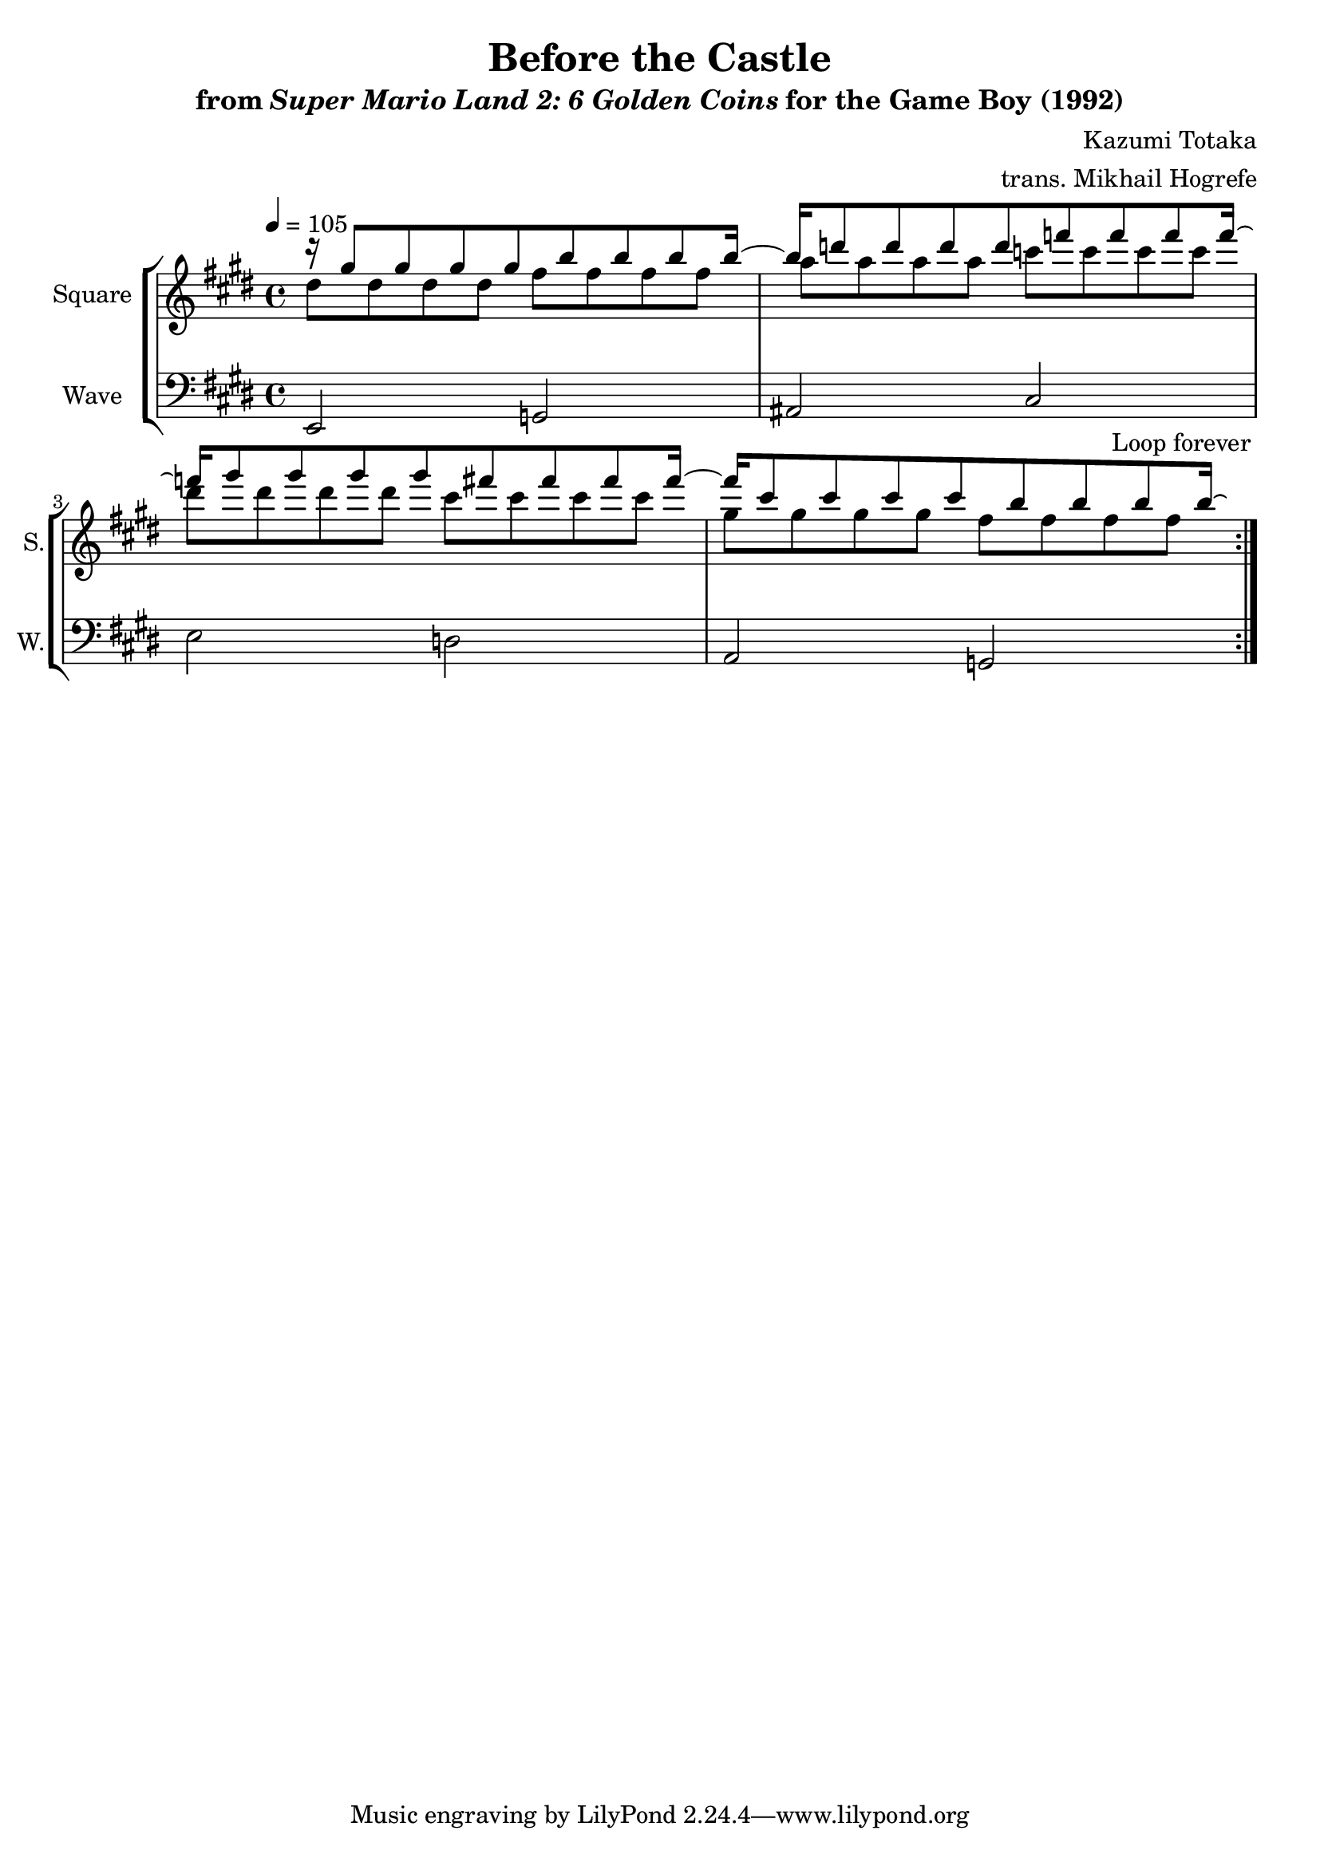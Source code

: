 \version "2.22.0"

smaller = {
    \set fontSize = #-3
    \override Stem #'length-fraction = #0.56
    \override Beam #'thickness = #0.2688
    \override Beam #'length-fraction = #0.56
}

\book {
    \header {
        title = "Before the Castle"
        subtitle = \markup { "from" {\italic "Super Mario Land 2: 6 Golden Coins"} "for the Game Boy (1992)" }
        composer = "Kazumi Totaka"
        arranger = "trans. Mikhail Hogrefe"
    }

    \score {
        {
            \new StaffGroup <<
                \new Staff \relative c''' {   
                    \set Staff.instrumentName = "Square"
                    \set Staff.shortInstrumentName = "S."  
\key e \major
\tempo 4 = 105
                    \repeat volta 2 {
<<{
r16 gis8 gis gis gis b b b b16 ~ |
b16 d8 d d d f f f f16 ~ |
f16 gis8 gis gis gis fis fis fis fis16 ~ |
fis16 cis8 cis cis cis b b b b16\laissezVibrer |
}\\{
dis,8 dis dis dis fis fis fis fis |
a8 a a a c c c c |
dis8 dis dis dis cis cis cis cis |
gis8 gis gis gis fis fis fis fis |
}>>
                    }
\once \override Score.RehearsalMark.self-alignment-X = #RIGHT
\mark \markup { \fontsize #-2 "Loop forever" }
                }

                \new Staff \relative c, {   
                    \set Staff.instrumentName = "Wave"
                    \set Staff.shortInstrumentName = "W."  
\clef bass
\key e \major
e2 g |
ais2 cis |
e2 d |
a2 g |
                }
            >>
        }
        \layout {
            \context {
                \Staff
                \RemoveEmptyStaves
            }
            \context {
                \DrumStaff
                \RemoveEmptyStaves
            }
        }
    }
}
